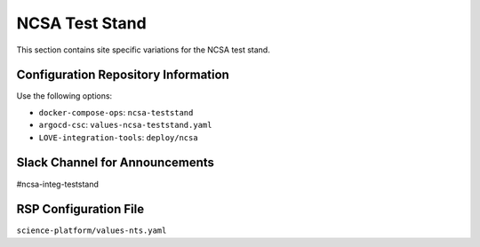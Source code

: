 NCSA Test Stand
===============

This section contains site specific variations for the NCSA test stand.

.. _Pre-Deployment-Activities-NTS-Configuration-Repos-Info:

Configuration Repository Information
------------------------------------

Use the following options:

* ``docker-compose-ops``: ``ncsa-teststand``
* ``argocd-csc``: ``values-ncsa-teststand.yaml``
* ``LOVE-integration-tools``: ``deploy/ncsa``

.. _Pre-Deployment-Activities-NTS-Slack-Announce:

Slack Channel for Announcements
-------------------------------

#ncsa-integ-teststand

.. _Pre-Deployment-Activities-NTS-RSP-Config:

RSP Configuration File
----------------------

``science-platform/values-nts.yaml``
